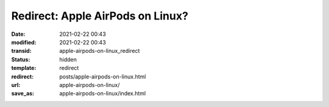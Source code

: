Redirect: Apple AirPods on Linux?
#################################

:date: 2021-02-22 00:43
:modified: 2021-02-22 00:43
:transid: apple-airpods-on-linux_redirect
:status: hidden
:template: redirect
:redirect: posts/apple-airpods-on-linux.html
:url: apple-airpods-on-linux/
:save_as: apple-airpods-on-linux/index.html